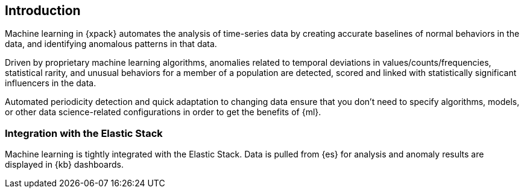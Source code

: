 [[ml-introduction]]
== Introduction

Machine learning in {xpack} automates the analysis of time-series data by
creating accurate baselines of normal behaviors in the data, and identifying
anomalous patterns in that data.

Driven by proprietary machine learning algorithms, anomalies related to temporal
deviations in values/counts/frequencies, statistical rarity, and unusual
behaviors for a member of a population are detected, scored and linked with
statistically significant influencers in the data.

Automated periodicity detection and quick adaptation to changing data ensure
that you don’t need to specify algorithms, models, or other data
science-related configurations in order to get the benefits of {ml}.
//image::graph-network.jpg["Graph network"]

=== Integration with the Elastic Stack

Machine learning is tightly integrated with the Elastic Stack.
Data is pulled from {es} for analysis and anomaly results are displayed in
{kb} dashboards.

//[float]
//== Where to Go Next

//<<ml-getting-started, Getting Started>> :: Enable machine learning and start
//discovering anomalies in your data.

//[float]
//== Have Comments, Questions, or Feedback?

//Head over to our {forum}[Graph Discussion Forum] to share your experience, questions, and
//suggestions.
